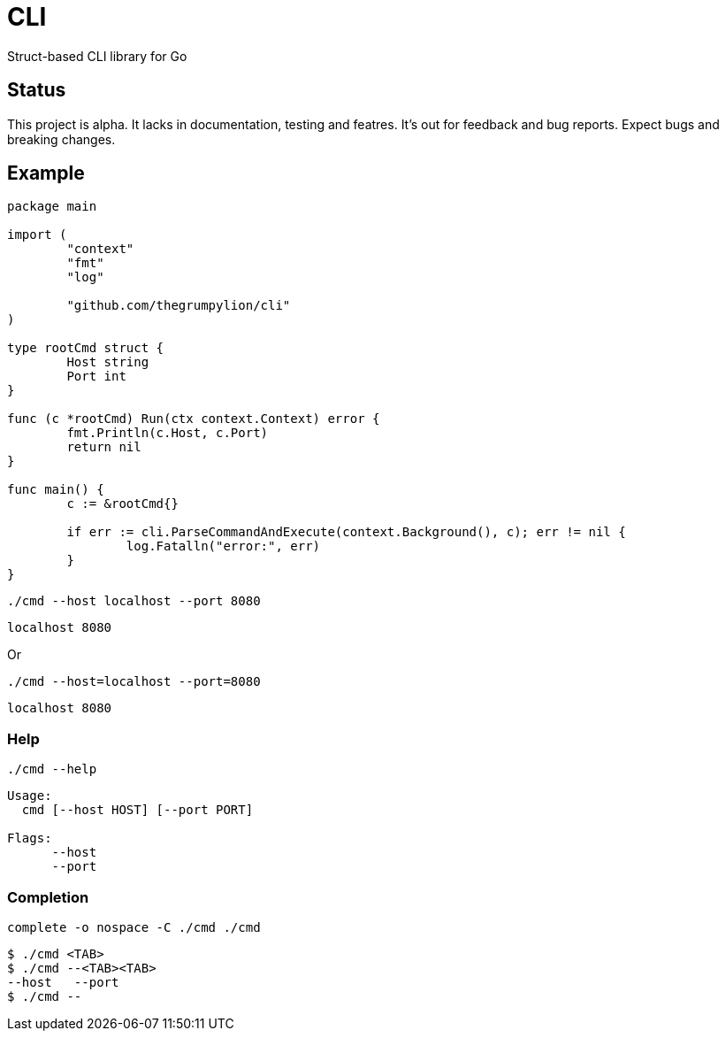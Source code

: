 = CLI

Struct-based CLI library for Go

== Status

This project is alpha. It lacks in documentation, testing and featres. It's out for feedback and bug reports. Expect bugs and breaking changes.

== Example

[source,go]
----
package main

import (
	"context"
	"fmt"
	"log"

	"github.com/thegrumpylion/cli"
)

type rootCmd struct {
	Host string
	Port int
}

func (c *rootCmd) Run(ctx context.Context) error {
	fmt.Println(c.Host, c.Port)
	return nil
}

func main() {
	c := &rootCmd{}

	if err := cli.ParseCommandAndExecute(context.Background(), c); err != nil {
		log.Fatalln("error:", err)
	}
}
----

[source,sh]
----
./cmd --host localhost --port 8080
----

----
localhost 8080
----

Or

[source,sh]
----
./cmd --host=localhost --port=8080
----

----
localhost 8080
----

=== Help

[source,sh]
----
./cmd --help
----

----
Usage:
  cmd [--host HOST] [--port PORT]

Flags:
      --host             
      --port
----

=== Completion

[source,sh]
----
complete -o nospace -C ./cmd ./cmd
----

----
$ ./cmd <TAB>
$ ./cmd --<TAB><TAB>
--host   --port
$ ./cmd --
----
